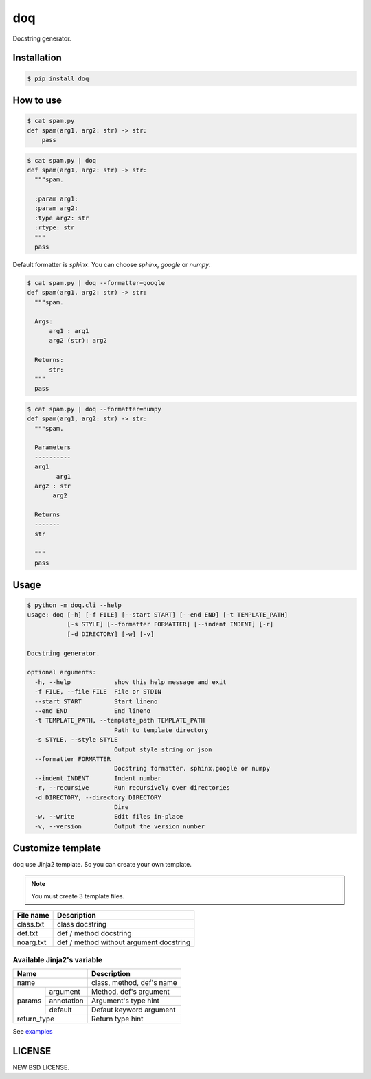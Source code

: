 doq
---

.. image:: https://github.com/heavenshell/py-doq/workflows/build/badge.svg
    :target: https://github.com/heavenshell/py-doq/actions

.. image:: https://pyup.io/repos/github/heavenshell/py-doq/python-3-shield.svg
    :target: https://pyup.io/repos/github/heavenshell/py-doq/
    :alt: Python 3

.. image:: https://pyup.io/repos/github/heavenshell/py-doq/shield.svg
    :target: https://pyup.io/repos/github/heavenshell/py-doq/
    :alt: Updates

Docstring generator.

Installation
============

.. code::

  $ pip install doq

How to use
==========

.. code::

  $ cat spam.py
  def spam(arg1, arg2: str) -> str:
      pass

.. code::

  $ cat spam.py | doq
  def spam(arg1, arg2: str) -> str:
    """spam.

    :param arg1:
    :param arg2:
    :type arg2: str
    :rtype: str
    """
    pass

Default formatter is `sphinx`. You can choose `sphinx`, `google` or `numpy`.

.. code::

  $ cat spam.py | doq --formatter=google
  def spam(arg1, arg2: str) -> str:
    """spam.

    Args:
        arg1 : arg1
        arg2 (str): arg2

    Returns:
        str:
    """
    pass

.. code::

  $ cat spam.py | doq --formatter=numpy
  def spam(arg1, arg2: str) -> str:
    """spam.

    Parameters
    ----------
    arg1
          arg1
    arg2 : str
         arg2

    Returns
    -------
    str

    """
    pass

Usage
=====

.. code::

  $ python -m doq.cli --help
  usage: doq [-h] [-f FILE] [--start START] [--end END] [-t TEMPLATE_PATH]
             [-s STYLE] [--formatter FORMATTER] [--indent INDENT] [-r]
             [-d DIRECTORY] [-w] [-v]

  Docstring generator.

  optional arguments:
    -h, --help            show this help message and exit
    -f FILE, --file FILE  File or STDIN
    --start START         Start lineno
    --end END             End lineno
    -t TEMPLATE_PATH, --template_path TEMPLATE_PATH
                          Path to template directory
    -s STYLE, --style STYLE
                          Output style string or json
    --formatter FORMATTER
                          Docstring formatter. sphinx,google or numpy
    --indent INDENT       Indent number
    -r, --recursive       Run recursively over directories
    -d DIRECTORY, --directory DIRECTORY
                          Dire
    -w, --write           Edit files in-place
    -v, --version         Output the version number

Customize template
==================

doq use Jinja2 template. So you can create your own template.

.. note::

    You must create 3 template files.

+-----------+-----------------------------------------+
| File name | Description                             |
+===========+=========================================+
| class.txt | class docstring                         |
+-----------+-----------------------------------------+
| def.txt   | def / method docstring                  |
+-----------+-----------------------------------------+
| noarg.txt | def / method without argument docstring |
+-----------+-----------------------------------------+

Available Jinja2's variable
~~~~~~~~~~~~~~~~~~~~~~~~~~~

+--------------------------+---------------------------+
| Name                     | Description               |
+==========================+===========================+
| name                     | class, method, def's name |
+-------------+------------+---------------------------+
| params      | argument   | Method, def's argument    |
|             +------------+---------------------------+
|             | annotation | Argument's type hint      |
|             +------------+---------------------------+
|             | default    | Defaut keyword argument   |
+-------------+------------+---------------------------+
| return_type              | Return type hint          |
+--------------------------+---------------------------+

See `examples <https://github.com/heavenshell/py-doq/tree/master/examples>`_

LICENSE
=======
NEW BSD LICENSE.
